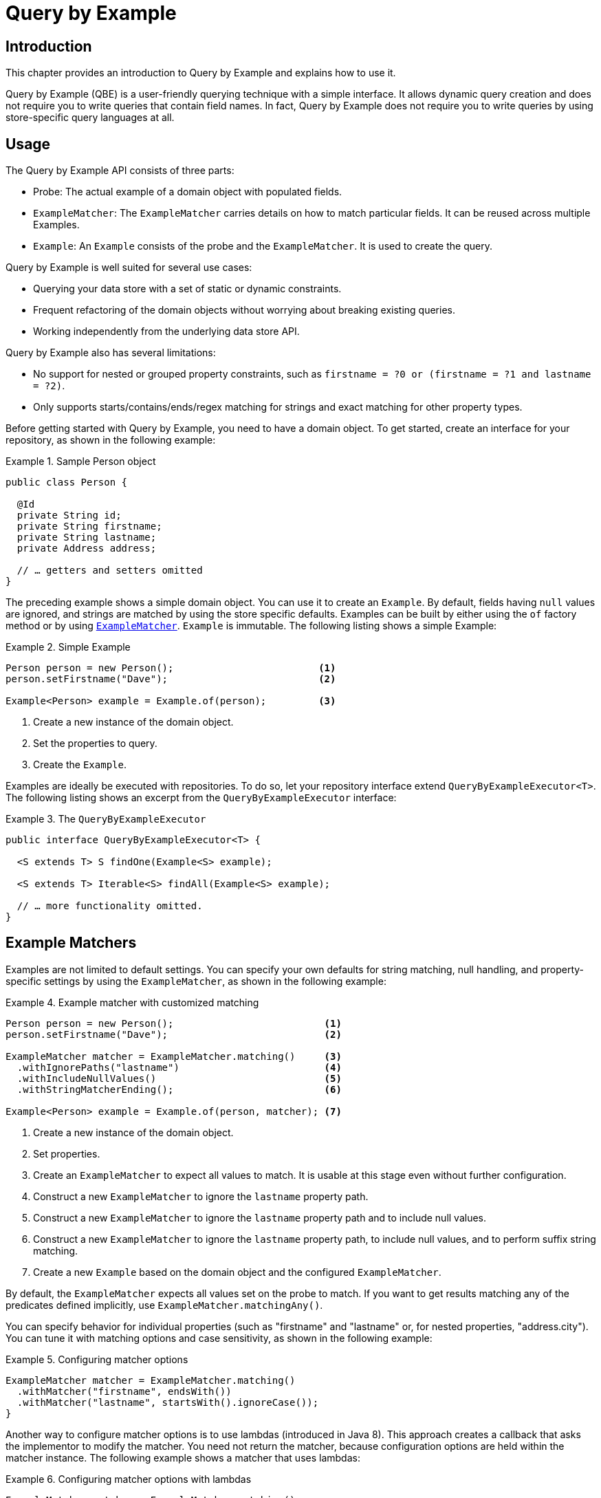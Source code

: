 [[query-by-example]]
= Query by Example

[[query-by-example.introduction]]
== Introduction

This chapter provides an introduction to Query by Example and explains how to use it.

Query by Example (QBE) is a user-friendly querying technique with a simple interface. It allows dynamic query creation and does not require you to write queries that contain field names. In fact, Query by Example does not require you to write queries by using store-specific query languages at all.

[[query-by-example.usage]]
== Usage

The Query by Example API consists of three parts:

* Probe: The actual example of a domain object with populated fields.
* `ExampleMatcher`: The `ExampleMatcher` carries details on how to match particular fields. It can be reused across multiple Examples.
* `Example`: An `Example` consists of the probe and the `ExampleMatcher`. It is used to create the query.

Query by Example is well suited for several use cases:

* Querying your data store with a set of static or dynamic constraints.
* Frequent refactoring of the domain objects without worrying about breaking existing queries.
* Working independently from the underlying data store API.

Query by Example also has several limitations:

* No support for nested or grouped property constraints, such as `firstname = ?0 or (firstname = ?1 and lastname = ?2)`.
* Only supports starts/contains/ends/regex matching for strings and exact matching for other property types.

Before getting started with Query by Example, you need to have a domain object. To get started, create an interface for your repository, as shown in the following example:

.Sample Person object
====
[source,java]
----
public class Person {

  @Id
  private String id;
  private String firstname;
  private String lastname;
  private Address address;

  // … getters and setters omitted
}
----
====

The preceding example shows a simple domain object. You can use it to create an `Example`. By default, fields having `null` values are ignored, and strings are matched by using the store specific defaults. Examples can be built by either using the `of` factory method or by using <<query-by-example.matchers,`ExampleMatcher`>>. `Example` is immutable. The following listing shows a simple Example:

.Simple Example
====
[source,java]
----
Person person = new Person();                         <1>
person.setFirstname("Dave");                          <2>

Example<Person> example = Example.of(person);         <3>
----
<1> Create a new instance of the domain object.
<2> Set the properties to query.
<3> Create the `Example`.
====

Examples are ideally be executed with repositories. To do so, let your repository interface extend `QueryByExampleExecutor<T>`. The following listing shows an excerpt from the `QueryByExampleExecutor` interface:

.The `QueryByExampleExecutor`
====
[source, java]
----
public interface QueryByExampleExecutor<T> {

  <S extends T> S findOne(Example<S> example);

  <S extends T> Iterable<S> findAll(Example<S> example);

  // … more functionality omitted.
}
----
====

[[query-by-example.matchers]]
== Example Matchers

Examples are not limited to default settings. You can specify your own defaults for string matching, null handling, and property-specific settings by using the `ExampleMatcher`, as shown in the following example:

.Example matcher with customized matching
====
[source,java]
----
Person person = new Person();                          <1>
person.setFirstname("Dave");                           <2>

ExampleMatcher matcher = ExampleMatcher.matching()     <3>
  .withIgnorePaths("lastname")                         <4>
  .withIncludeNullValues()                             <5>
  .withStringMatcherEnding();                          <6>

Example<Person> example = Example.of(person, matcher); <7>

----
<1> Create a new instance of the domain object.
<2> Set properties.
<3> Create an `ExampleMatcher` to expect all values to match. It is usable at this stage even without further configuration.
<4> Construct a new `ExampleMatcher` to ignore the `lastname` property path.
<5> Construct a new `ExampleMatcher` to ignore the `lastname` property path and to include null values.
<6> Construct a new `ExampleMatcher` to ignore the `lastname` property path, to include null values, and to perform suffix string matching.
<7> Create a new `Example` based on the domain object and the configured `ExampleMatcher`.
====

By default, the `ExampleMatcher` expects all values set on the probe to match. If you want to get results matching any of the predicates defined implicitly, use `ExampleMatcher.matchingAny()`.

You can specify behavior for individual properties (such as "firstname" and "lastname" or, for nested properties, "address.city"). You can tune it with matching options and case sensitivity, as shown in the following example:

.Configuring matcher options
====
[source,java]
----
ExampleMatcher matcher = ExampleMatcher.matching()
  .withMatcher("firstname", endsWith())
  .withMatcher("lastname", startsWith().ignoreCase());
}
----
====

Another way to configure matcher options is to use lambdas (introduced in Java 8). This approach creates a callback that asks the implementor to modify the matcher. You need not return the matcher, because configuration options are held within the matcher instance. The following example shows a matcher that uses lambdas:

.Configuring matcher options with lambdas
====
[source,java]
----
ExampleMatcher matcher = ExampleMatcher.matching()
  .withMatcher("firstname", match -> match.endsWith())
  .withMatcher("firstname", match -> match.startsWith());
}
----
====

Queries created by `Example` use a merged view of the configuration. Default matching settings can be set at the `ExampleMatcher` level, while individual settings can be applied to particular property paths. Settings that are set on `ExampleMatcher` are inherited by property path settings unless they are defined explicitly. Settings on a property patch have higher precedence than default settings. The following table describes the scope of the various `ExampleMatcher` settings:

[cols="1,2", options="header"]
.Scope of `ExampleMatcher` settings
|===
| Setting
| Scope

| Null-handling
| `ExampleMatcher`

| String matching
| `ExampleMatcher` and property path

| Ignoring properties
| Property path

| Case sensitivity
| `ExampleMatcher` and property path

| Value transformation
| Property path

|===
